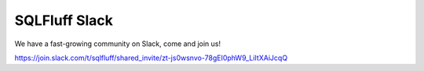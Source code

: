 .. _jointhecommunity:

SQLFluff Slack
====================

We have a fast-growing community on Slack, come and join us!

https://join.slack.com/t/sqlfluff/shared_invite/zt-js0wsnvo-78gEI0phW9_LiItXAiJcqQ
